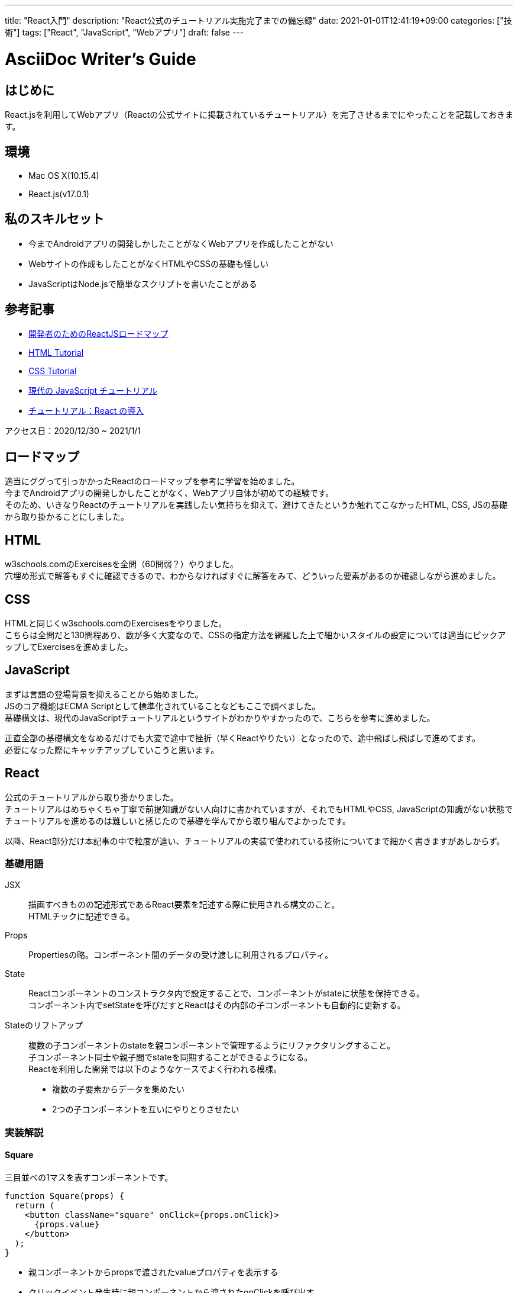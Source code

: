 ---
title: "React入門"
description: "React公式のチュートリアル実施完了までの備忘録"
date: 2021-01-01T12:41:19+09:00
categories: ["技術"]
tags: ["React", "JavaScript", "Webアプリ"]
draft: false
---

= AsciiDoc Writer's Guide
:toc:

== はじめに
React.jsを利用してWebアプリ（Reactの公式サイトに掲載されているチュートリアル）を完了させるまでにやったことを記載しておきます。

== 環境
* Mac OS X(10.15.4)
* React.js(v17.0.1)

== 私のスキルセット
* 今までAndroidアプリの開発しかしたことがなくWebアプリを作成したことがない
* Webサイトの作成もしたことがなくHTMLやCSSの基礎も怪しい
* JavaScriptはNode.jsで簡単なスクリプトを書いたことがある

== 参考記事
* https://itnews.org/news_contents/reactjs-roadmap-for-developers-2824[開発者のためのReactJSロードマップ]
* https://www.w3schools.com/html/[HTML Tutorial]
* https://www.w3schools.com/css/[CSS Tutorial]
* https://ja.javascript.info/[現代の JavaScript チュートリアル]
* https://ja.reactjs.org/tutorial/tutorial.html[チュートリアル：React の導入]

アクセス日：2020/12/30 ~ 2021/1/1

== ロードマップ
適当にググって引っかかったReactのロードマップを参考に学習を始めました。 +
今までAndroidアプリの開発しかしたことがなく、Webアプリ自体が初めての経験です。 +
そのため、いきなりReactのチュートリアルを実践したい気持ちを抑えて、避けてきたというか触れてこなかったHTML, CSS, JSの基礎から取り掛かることにしました。 +

== HTML
w3schools.comのExercisesを全問（60問弱？）やりました。 +
穴埋め形式で解答もすぐに確認できるので、わからなければすぐに解答をみて、どういった要素があるのか確認しながら進めました。

== CSS
HTMLと同じくw3schools.comのExercisesをやりました。 +
こちらは全問だと130問程あり、数が多く大変なので、CSSの指定方法を網羅した上で細かいスタイルの設定については適当にピックアップしてExercisesを進めました。

== JavaScript
まずは言語の登場背景を抑えることから始めました。 +
JSのコア機能はECMA Scriptとして標準化されていることなどもここで調べました。 +
基礎構文は、現代のJavaScriptチュートリアルというサイトがわかりやすかったので、こちらを参考に進めました。

正直全部の基礎構文をなめるだけでも大変で途中で挫折（早くReactやりたい）となったので、途中飛ばし飛ばしで進めてます。 +
必要になった際にキャッチアップしていこうと思います。

== React
公式のチュートリアルから取り掛かりました。 +
チュートリアルはめちゃくちゃ丁寧で前提知識がない人向けに書かれていますが、それでもHTMLやCSS, JavaScriptの知識がない状態でチュートリアルを進めるのは難しいと感じたので基礎を学んでから取り組んでよかったです。

以降、React部分だけ本記事の中で粒度が違い、チュートリアルの実装で使われている技術についてまで細かく書きますがあしからず。

=== 基礎用語
JSX::
描画すべきものの記述形式であるReact要素を記述する際に使用される構文のこと。 +
HTMLチックに記述できる。 

Props::
Propertiesの略。コンポーネント間のデータの受け渡しに利用されるプロパティ。

State::
Reactコンポーネントのコンストラクタ内で設定することで、コンポーネントがstateに状態を保持できる。 +
コンポーネント内でsetStateを呼びだすとReactはその内部の子コンポーネントも自動的に更新する。

Stateのリフトアップ::
複数の子コンポーネントのstateを親コンポーネントで管理するようにリファクタリングすること。 +
子コンポーネント同士や親子間でstateを同期することができるようになる。 +
Reactを利用した開発では以下のようなケースでよく行われる模様。 +
* 複数の子要素からデータを集めたい
* 2つの子コンポーネントを互いにやりとりさせたい

=== 実装解説

==== Square

三目並べの1マスを表すコンポーネントです。

[source, JavaScript]
----
function Square(props) {
  return (
    <button className="square" onClick={props.onClick}>
      {props.value}
    </button>
  );
}
----

* 親コンポーネントからpropsで渡されたvalueプロパティを表示する
* クリックイベント発生時に親コンポーネントから渡されたonClickを呼び出す

==== Board

三目並べのボード（3x3）を表すコンポーネントです。

[source, JavaScript]
----
class Board extends React.Component {
  renderSquare(i) {
    return (
      <Square
        value={this.props.squares[i]}
        onClick={() => this.props.onClick(i)}
      />
    );
  }

  render() {
    return (
      <div>
        <div className="board-row">
          {this.renderSquare(0)}
          {this.renderSquare(1)}
          {this.renderSquare(2)}
        </div>
        <div className="board-row">
          {this.renderSquare(3)}
          {this.renderSquare(4)}
          {this.renderSquare(5)}
        </div>
        <div className="board-row">
          {this.renderSquare(6)}
          {this.renderSquare(7)}
          {this.renderSquare(8)}
        </div>
      </div>
    );
  }
}
----

* 親コンポーネントから渡されたsquaresの要素をSquareコンポーネントに渡す
* クリックイベント発生時に親コンポーネントのonClickを呼び出すように指定

==== Game

Squareコンポーネントに描画するデータや履歴を管理する親コンポーネント。

[source, JavaScript]
----
class Game extends React.Component {
  constructor(props) {
    super(props);
    this.state = {
      history: [{
        squares: Array(9).fill(null),
      }],
      stepNumber: 0,
      xIsNext: true,
    };
  }

  handleClick(i) {
    const history = this.state.history.slice(0, this.state.stepNumber + 1);
    const current = history[history.length - 1];
    const squares = current.squares.slice();
    if (calculateWinner(squares) || squares[i]) {
      return;
    }
    squares[i] = this.state.xIsNext ? 'X' : '0';
    this.setState({
      history: history.concat([
        {
          squares: squares,
        }
      ]),
      stepNumber: history.length,
      xIsNext: !this.state.xIsNext,
    });
  }

  jumpTo(step) {
    this.setState({
      stepNumber: step,
      xIsNext: (step % 2) === 0,
    });
  }

  render() {
    const history = this.state.history;
    const current = history[this.state.stepNumber];
    const winner = calculateWinner(current.squares);

    const moves = history.map((step, move) => {
      const desc = move ?
        'Go to move #' + move :
        'Go to game start';
      return (
        <li key={move}>
          <button onClick={() => this.jumpTo(move)}>{desc}</button>
        </li>
      );
    });

    let status;
    if (winner) {
      status = 'Winner: ' + winner;
    } else {
      status = 'Next player: ' + (this.state.xIsNext ? 'X' : '0');
    }

    return (
      <div className="game">
        <div className="game-board">
          <Board
            squares={current.squares}
            onClick={(i) => this.handleClick(i)}
          />
        </div>
        <div className="game-info">
          <div>{status}</div>
          <ol>{moves}</ol>
        </div>
      </div>
    );
  }
}
----

* stateで手番や三目並べのマスのデータを管理している
* 子コンポーネントの描画に必要なデータを渡している
